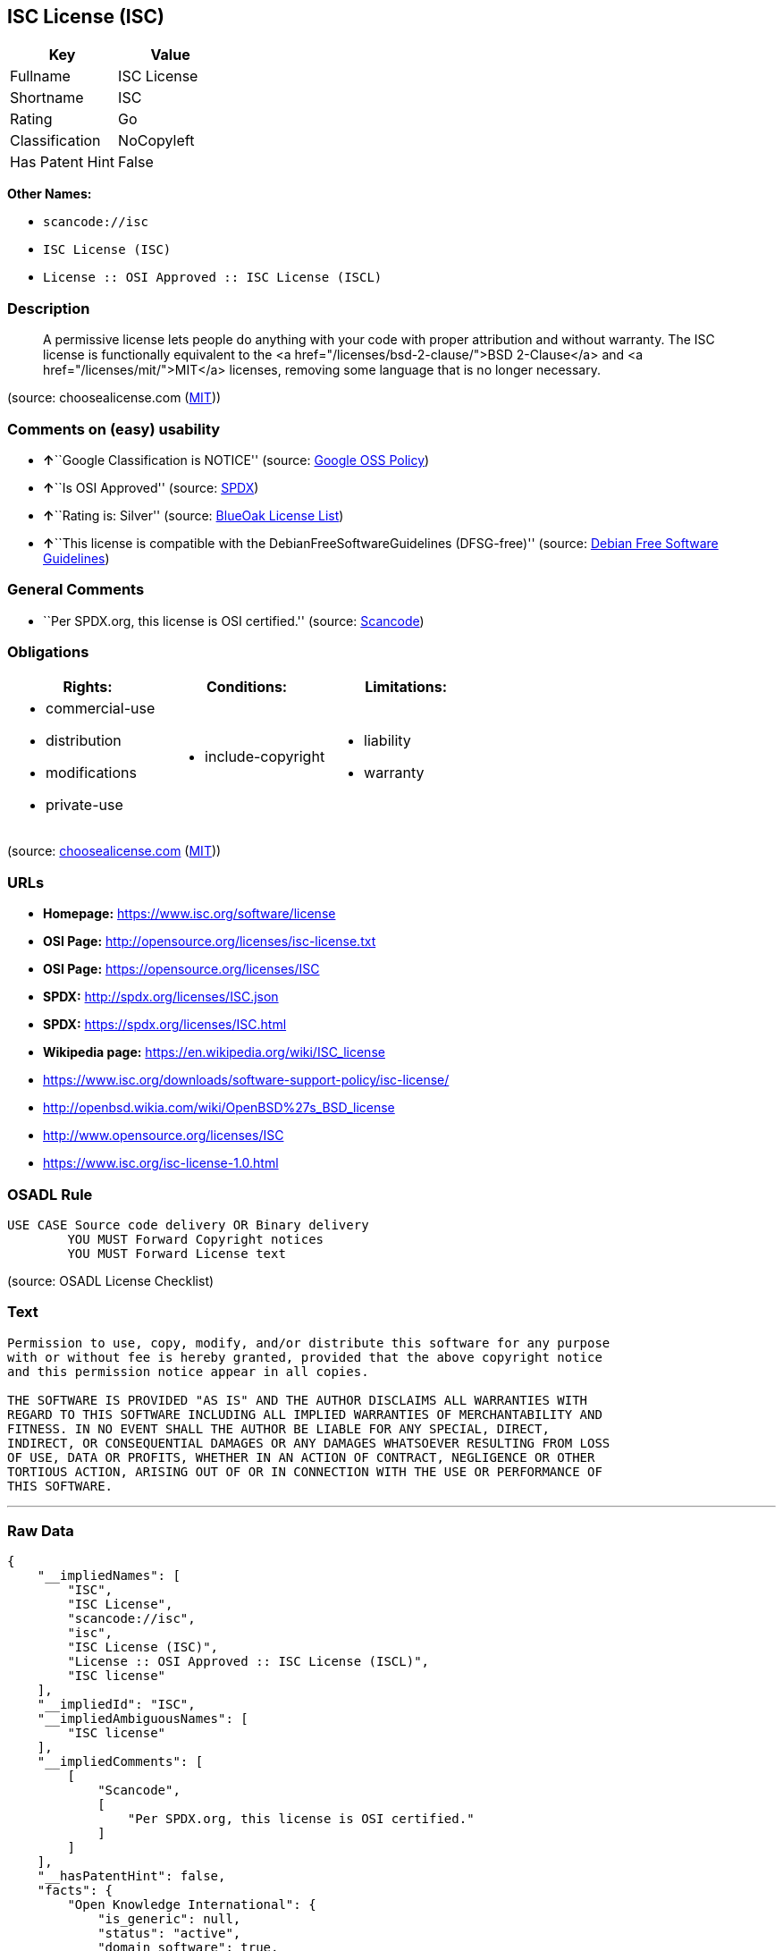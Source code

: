 == ISC License (ISC)

[cols=",",options="header",]
|===
|Key |Value
|Fullname |ISC License
|Shortname |ISC
|Rating |Go
|Classification |NoCopyleft
|Has Patent Hint |False
|===

*Other Names:*

* `+scancode://isc+`
* `+ISC License (ISC)+`
* `+License :: OSI Approved :: ISC License (ISCL)+`

=== Description

____
A permissive license lets people do anything with your code with proper
attribution and without warranty. The ISC license is functionally
equivalent to the <a href="/licenses/bsd-2-clause/">BSD 2-Clause</a> and
<a href="/licenses/mit/">MIT</a> licenses, removing some language that
is no longer necessary.
____

(source: choosealicense.com
(https://github.com/github/choosealicense.com/blob/gh-pages/LICENSE.md[MIT]))

=== Comments on (easy) usability

* **↑**``Google Classification is NOTICE'' (source:
https://opensource.google.com/docs/thirdparty/licenses/[Google OSS
Policy])
* **↑**``Is OSI Approved'' (source:
https://spdx.org/licenses/ISC.html[SPDX])
* **↑**``Rating is: Silver'' (source:
https://blueoakcouncil.org/list[BlueOak License List])
* **↑**``This license is compatible with the
DebianFreeSoftwareGuidelines (DFSG-free)'' (source:
https://wiki.debian.org/DFSGLicenses[Debian Free Software Guidelines])

=== General Comments

* ``Per SPDX.org, this license is OSI certified.'' (source:
https://github.com/nexB/scancode-toolkit/blob/develop/src/licensedcode/data/licenses/isc.yml[Scancode])

=== Obligations

[cols=",,",options="header",]
|===
|Rights: |Conditions: |Limitations:
a|
* commercial-use
* distribution
* modifications
* private-use

a|
* include-copyright

a|
* liability
* warranty

|===

(source:
https://github.com/github/choosealicense.com/blob/gh-pages/_licenses/isc.txt[choosealicense.com]
(https://github.com/github/choosealicense.com/blob/gh-pages/LICENSE.md[MIT]))

=== URLs

* *Homepage:* https://www.isc.org/software/license
* *OSI Page:* http://opensource.org/licenses/isc-license.txt
* *OSI Page:* https://opensource.org/licenses/ISC
* *SPDX:* http://spdx.org/licenses/ISC.json
* *SPDX:* https://spdx.org/licenses/ISC.html
* *Wikipedia page:* https://en.wikipedia.org/wiki/ISC_license
* https://www.isc.org/downloads/software-support-policy/isc-license/
* http://openbsd.wikia.com/wiki/OpenBSD%27s_BSD_license
* http://www.opensource.org/licenses/ISC
* https://www.isc.org/isc-license-1.0.html

=== OSADL Rule

....
USE CASE Source code delivery OR Binary delivery
	YOU MUST Forward Copyright notices
	YOU MUST Forward License text
....

(source: OSADL License Checklist)

=== Text

....
Permission to use, copy, modify, and/or distribute this software for any purpose
with or without fee is hereby granted, provided that the above copyright notice
and this permission notice appear in all copies.

THE SOFTWARE IS PROVIDED "AS IS" AND THE AUTHOR DISCLAIMS ALL WARRANTIES WITH
REGARD TO THIS SOFTWARE INCLUDING ALL IMPLIED WARRANTIES OF MERCHANTABILITY AND
FITNESS. IN NO EVENT SHALL THE AUTHOR BE LIABLE FOR ANY SPECIAL, DIRECT,
INDIRECT, OR CONSEQUENTIAL DAMAGES OR ANY DAMAGES WHATSOEVER RESULTING FROM LOSS
OF USE, DATA OR PROFITS, WHETHER IN AN ACTION OF CONTRACT, NEGLIGENCE OR OTHER
TORTIOUS ACTION, ARISING OUT OF OR IN CONNECTION WITH THE USE OR PERFORMANCE OF
THIS SOFTWARE.
....

'''''

=== Raw Data

....
{
    "__impliedNames": [
        "ISC",
        "ISC License",
        "scancode://isc",
        "isc",
        "ISC License (ISC)",
        "License :: OSI Approved :: ISC License (ISCL)",
        "ISC license"
    ],
    "__impliedId": "ISC",
    "__impliedAmbiguousNames": [
        "ISC license"
    ],
    "__impliedComments": [
        [
            "Scancode",
            [
                "Per SPDX.org, this license is OSI certified."
            ]
        ]
    ],
    "__hasPatentHint": false,
    "facts": {
        "Open Knowledge International": {
            "is_generic": null,
            "status": "active",
            "domain_software": true,
            "url": "https://opensource.org/licenses/ISC",
            "maintainer": "",
            "od_conformance": "not reviewed",
            "_sourceURL": "https://github.com/okfn/licenses/blob/master/licenses.csv",
            "domain_data": false,
            "osd_conformance": "approved",
            "id": "ISC",
            "title": "ISC License",
            "_implications": {
                "__impliedNames": [
                    "ISC",
                    "ISC License"
                ],
                "__impliedId": "ISC",
                "__impliedURLs": [
                    [
                        null,
                        "https://opensource.org/licenses/ISC"
                    ]
                ]
            },
            "domain_content": false
        },
        "SPDX": {
            "isSPDXLicenseDeprecated": false,
            "spdxFullName": "ISC License",
            "spdxDetailsURL": "http://spdx.org/licenses/ISC.json",
            "_sourceURL": "https://spdx.org/licenses/ISC.html",
            "spdxLicIsOSIApproved": true,
            "spdxSeeAlso": [
                "https://www.isc.org/downloads/software-support-policy/isc-license/",
                "https://opensource.org/licenses/ISC"
            ],
            "_implications": {
                "__impliedNames": [
                    "ISC",
                    "ISC License"
                ],
                "__impliedId": "ISC",
                "__impliedJudgement": [
                    [
                        "SPDX",
                        {
                            "tag": "PositiveJudgement",
                            "contents": "Is OSI Approved"
                        }
                    ]
                ],
                "__isOsiApproved": true,
                "__impliedURLs": [
                    [
                        "SPDX",
                        "http://spdx.org/licenses/ISC.json"
                    ],
                    [
                        null,
                        "https://www.isc.org/downloads/software-support-policy/isc-license/"
                    ],
                    [
                        null,
                        "https://opensource.org/licenses/ISC"
                    ]
                ]
            },
            "spdxLicenseId": "ISC"
        },
        "OSADL License Checklist": {
            "_sourceURL": "https://www.osadl.org/fileadmin/checklists/unreflicenses/ISC.txt",
            "spdxId": "ISC",
            "osadlRule": "USE CASE Source code delivery OR Binary delivery\r\n\tYOU MUST Forward Copyright notices\n\tYOU MUST Forward License text\n",
            "_implications": {
                "__impliedNames": [
                    "ISC"
                ]
            }
        },
        "Scancode": {
            "otherUrls": [
                "http://openbsd.wikia.com/wiki/OpenBSD%27s_BSD_license",
                "http://www.isc.org/software/license",
                "http://www.opensource.org/licenses/ISC",
                "https://opensource.org/licenses/ISC",
                "https://www.isc.org/downloads/software-support-policy/isc-license/",
                "https://www.isc.org/isc-license-1.0.html"
            ],
            "homepageUrl": "https://www.isc.org/software/license",
            "shortName": "ISC License",
            "textUrls": null,
            "text": "Permission to use, copy, modify, and/or distribute this software for any purpose\nwith or without fee is hereby granted, provided that the above copyright notice\nand this permission notice appear in all copies.\n\nTHE SOFTWARE IS PROVIDED \"AS IS\" AND THE AUTHOR DISCLAIMS ALL WARRANTIES WITH\nREGARD TO THIS SOFTWARE INCLUDING ALL IMPLIED WARRANTIES OF MERCHANTABILITY AND\nFITNESS. IN NO EVENT SHALL THE AUTHOR BE LIABLE FOR ANY SPECIAL, DIRECT,\nINDIRECT, OR CONSEQUENTIAL DAMAGES OR ANY DAMAGES WHATSOEVER RESULTING FROM LOSS\nOF USE, DATA OR PROFITS, WHETHER IN AN ACTION OF CONTRACT, NEGLIGENCE OR OTHER\nTORTIOUS ACTION, ARISING OUT OF OR IN CONNECTION WITH THE USE OR PERFORMANCE OF\nTHIS SOFTWARE.\n",
            "category": "Permissive",
            "osiUrl": "http://opensource.org/licenses/isc-license.txt",
            "owner": "ISC - Internet Systems Consortium",
            "_sourceURL": "https://github.com/nexB/scancode-toolkit/blob/develop/src/licensedcode/data/licenses/isc.yml",
            "key": "isc",
            "name": "ISC License",
            "spdxId": "ISC",
            "notes": "Per SPDX.org, this license is OSI certified.",
            "_implications": {
                "__impliedNames": [
                    "scancode://isc",
                    "ISC License",
                    "ISC"
                ],
                "__impliedId": "ISC",
                "__impliedComments": [
                    [
                        "Scancode",
                        [
                            "Per SPDX.org, this license is OSI certified."
                        ]
                    ]
                ],
                "__impliedCopyleft": [
                    [
                        "Scancode",
                        "NoCopyleft"
                    ]
                ],
                "__calculatedCopyleft": "NoCopyleft",
                "__impliedText": "Permission to use, copy, modify, and/or distribute this software for any purpose\nwith or without fee is hereby granted, provided that the above copyright notice\nand this permission notice appear in all copies.\n\nTHE SOFTWARE IS PROVIDED \"AS IS\" AND THE AUTHOR DISCLAIMS ALL WARRANTIES WITH\nREGARD TO THIS SOFTWARE INCLUDING ALL IMPLIED WARRANTIES OF MERCHANTABILITY AND\nFITNESS. IN NO EVENT SHALL THE AUTHOR BE LIABLE FOR ANY SPECIAL, DIRECT,\nINDIRECT, OR CONSEQUENTIAL DAMAGES OR ANY DAMAGES WHATSOEVER RESULTING FROM LOSS\nOF USE, DATA OR PROFITS, WHETHER IN AN ACTION OF CONTRACT, NEGLIGENCE OR OTHER\nTORTIOUS ACTION, ARISING OUT OF OR IN CONNECTION WITH THE USE OR PERFORMANCE OF\nTHIS SOFTWARE.\n",
                "__impliedURLs": [
                    [
                        "Homepage",
                        "https://www.isc.org/software/license"
                    ],
                    [
                        "OSI Page",
                        "http://opensource.org/licenses/isc-license.txt"
                    ],
                    [
                        null,
                        "http://openbsd.wikia.com/wiki/OpenBSD%27s_BSD_license"
                    ],
                    [
                        null,
                        "http://www.isc.org/software/license"
                    ],
                    [
                        null,
                        "http://www.opensource.org/licenses/ISC"
                    ],
                    [
                        null,
                        "https://opensource.org/licenses/ISC"
                    ],
                    [
                        null,
                        "https://www.isc.org/downloads/software-support-policy/isc-license/"
                    ],
                    [
                        null,
                        "https://www.isc.org/isc-license-1.0.html"
                    ]
                ]
            }
        },
        "Cavil": {
            "implications": {
                "__impliedNames": [
                    "ISC"
                ],
                "__impliedId": "ISC"
            },
            "shortname": "ISC",
            "riskInt": 1,
            "trademarkInt": 0,
            "opinionInt": 0,
            "otherNames": [],
            "patentInt": 0
        },
        "OpenChainPolicyTemplate": {
            "isSaaSDeemed": "no",
            "licenseType": "permissive",
            "freedomOrDeath": "no",
            "typeCopyleft": "no",
            "_sourceURL": "https://github.com/OpenChain-Project/curriculum/raw/ddf1e879341adbd9b297cd67c5d5c16b2076540b/policy-template/Open%20Source%20Policy%20Template%20for%20OpenChain%20Specification%201.2.ods",
            "name": "ISC License",
            "commercialUse": true,
            "spdxId": "ISC",
            "_implications": {
                "__impliedNames": [
                    "ISC"
                ]
            }
        },
        "Debian Free Software Guidelines": {
            "LicenseName": "ISC license",
            "State": "DFSGCompatible",
            "_sourceURL": "https://wiki.debian.org/DFSGLicenses",
            "_implications": {
                "__impliedNames": [
                    "ISC"
                ],
                "__impliedAmbiguousNames": [
                    "ISC license"
                ],
                "__impliedJudgement": [
                    [
                        "Debian Free Software Guidelines",
                        {
                            "tag": "PositiveJudgement",
                            "contents": "This license is compatible with the DebianFreeSoftwareGuidelines (DFSG-free)"
                        }
                    ]
                ]
            },
            "Comment": null,
            "LicenseId": "ISC"
        },
        "BlueOak License List": {
            "BlueOakRating": "Silver",
            "url": "https://spdx.org/licenses/ISC.html",
            "isPermissive": true,
            "_sourceURL": "https://blueoakcouncil.org/list",
            "name": "ISC License",
            "id": "ISC",
            "_implications": {
                "__impliedNames": [
                    "ISC",
                    "ISC License"
                ],
                "__impliedJudgement": [
                    [
                        "BlueOak License List",
                        {
                            "tag": "PositiveJudgement",
                            "contents": "Rating is: Silver"
                        }
                    ]
                ],
                "__impliedCopyleft": [
                    [
                        "BlueOak License List",
                        "NoCopyleft"
                    ]
                ],
                "__calculatedCopyleft": "NoCopyleft",
                "__impliedURLs": [
                    [
                        "SPDX",
                        "https://spdx.org/licenses/ISC.html"
                    ]
                ]
            }
        },
        "OpenSourceInitiative": {
            "text": [
                {
                    "url": "https://opensource.org/licenses/ISC",
                    "title": "HTML",
                    "media_type": "text/html"
                }
            ],
            "identifiers": [
                {
                    "identifier": "ISC",
                    "scheme": "DEP5"
                },
                {
                    "identifier": "ISC",
                    "scheme": "SPDX"
                },
                {
                    "identifier": "License :: OSI Approved :: ISC License (ISCL)",
                    "scheme": "Trove"
                }
            ],
            "superseded_by": null,
            "_sourceURL": "https://opensource.org/licenses/",
            "name": "ISC License (ISC)",
            "other_names": [],
            "keywords": [
                "osi-approved"
            ],
            "id": "ISC",
            "links": [
                {
                    "note": "OSI Page",
                    "url": "https://opensource.org/licenses/ISC"
                },
                {
                    "note": "Wikipedia page",
                    "url": "https://en.wikipedia.org/wiki/ISC_license"
                }
            ],
            "_implications": {
                "__impliedNames": [
                    "ISC",
                    "ISC License (ISC)",
                    "ISC",
                    "ISC",
                    "License :: OSI Approved :: ISC License (ISCL)"
                ],
                "__impliedURLs": [
                    [
                        "OSI Page",
                        "https://opensource.org/licenses/ISC"
                    ],
                    [
                        "Wikipedia page",
                        "https://en.wikipedia.org/wiki/ISC_license"
                    ]
                ]
            }
        },
        "Wikipedia": {
            "Distribution": {
                "value": "Permissive",
                "description": "distribution of the code to third parties"
            },
            "Linking": {
                "value": "Permissive",
                "description": "linking of the licensed code with code licensed under a different license (e.g. when the code is provided as a library)"
            },
            "Publication date": "June 2003",
            "_sourceURL": "https://en.wikipedia.org/wiki/Comparison_of_free_and_open-source_software_licenses",
            "Koordinaten": {
                "name": "ISC license",
                "version": null,
                "spdxId": "ISC"
            },
            "_implications": {
                "__impliedNames": [
                    "ISC",
                    "ISC license"
                ],
                "__hasPatentHint": false
            },
            "Modification": {
                "value": "Permissive",
                "description": "modification of the code by a licensee"
            }
        },
        "finos-osr/OSLC-handbook": {
            "terms": [
                {
                    "termUseCases": [
                        "UB",
                        "MB",
                        "US",
                        "MS"
                    ],
                    "termSeeAlso": null,
                    "termDescription": "Provide copy of license",
                    "termComplianceNotes": "This information must appear \"in all copies\"",
                    "termType": "condition"
                },
                {
                    "termUseCases": [
                        "UB",
                        "MB",
                        "US",
                        "MS"
                    ],
                    "termSeeAlso": null,
                    "termDescription": "Provide copyright notice",
                    "termComplianceNotes": "This information must appear \"in all copies\"",
                    "termType": "condition"
                }
            ],
            "_sourceURL": "https://github.com/finos-osr/OSLC-handbook/blob/master/src/ISC.yaml",
            "name": "ISC License",
            "nameFromFilename": "ISC",
            "notes": null,
            "_implications": {
                "__impliedNames": [
                    "ISC",
                    "ISC License"
                ]
            },
            "licenseId": [
                "ISC",
                "ISC License"
            ]
        },
        "choosealicense.com": {
            "limitations": [
                "liability",
                "warranty"
            ],
            "_sourceURL": "https://github.com/github/choosealicense.com/blob/gh-pages/_licenses/isc.txt",
            "content": "---\ntitle: ISC License\nspdx-id: ISC\n\ndescription: A permissive license lets people do anything with your code with proper attribution and without warranty. The ISC license is functionally equivalent to the <a href=\"/licenses/bsd-2-clause/\">BSD 2-Clause</a> and <a href=\"/licenses/mit/\">MIT</a> licenses, removing some language that is no longer necessary.\n\nhow: Create a text file (typically named LICENSE or LICENSE.txt) in the root of your source code and copy the text of the license into the file. Replace [year] with the current year and [fullname] with the name (or names) of the copyright holders.\n\nusing:\n  - Helix: https://github.com/tildeio/helix/blob/master/LICENSE\n  - Node.js semver: https://github.com/npm/node-semver/blob/master/LICENSE\n  - OpenStreetMap iD: https://github.com/openstreetmap/iD/blob/master/LICENSE.md\n\npermissions:\n  - commercial-use\n  - distribution\n  - modifications\n  - private-use\n\nconditions:\n  - include-copyright\n\nlimitations:\n  - liability\n  - warranty\n\n---\n\nISC License\n\nCopyright (c) [year], [fullname]\n\nPermission to use, copy, modify, and/or distribute this software for any\npurpose with or without fee is hereby granted, provided that the above\ncopyright notice and this permission notice appear in all copies.\n\nTHE SOFTWARE IS PROVIDED \"AS IS\" AND THE AUTHOR DISCLAIMS ALL WARRANTIES\nWITH REGARD TO THIS SOFTWARE INCLUDING ALL IMPLIED WARRANTIES OF\nMERCHANTABILITY AND FITNESS. IN NO EVENT SHALL THE AUTHOR BE LIABLE FOR\nANY SPECIAL, DIRECT, INDIRECT, OR CONSEQUENTIAL DAMAGES OR ANY DAMAGES\nWHATSOEVER RESULTING FROM LOSS OF USE, DATA OR PROFITS, WHETHER IN AN\nACTION OF CONTRACT, NEGLIGENCE OR OTHER TORTIOUS ACTION, ARISING OUT OF\nOR IN CONNECTION WITH THE USE OR PERFORMANCE OF THIS SOFTWARE.\n",
            "name": "isc",
            "hidden": null,
            "spdxId": "ISC",
            "conditions": [
                "include-copyright"
            ],
            "permissions": [
                "commercial-use",
                "distribution",
                "modifications",
                "private-use"
            ],
            "featured": null,
            "nickname": null,
            "how": "Create a text file (typically named LICENSE or LICENSE.txt) in the root of your source code and copy the text of the license into the file. Replace [year] with the current year and [fullname] with the name (or names) of the copyright holders.",
            "title": "ISC License",
            "_implications": {
                "__impliedNames": [
                    "isc",
                    "ISC"
                ],
                "__obligations": {
                    "limitations": [
                        {
                            "tag": "ImpliedLimitation",
                            "contents": "liability"
                        },
                        {
                            "tag": "ImpliedLimitation",
                            "contents": "warranty"
                        }
                    ],
                    "rights": [
                        {
                            "tag": "ImpliedRight",
                            "contents": "commercial-use"
                        },
                        {
                            "tag": "ImpliedRight",
                            "contents": "distribution"
                        },
                        {
                            "tag": "ImpliedRight",
                            "contents": "modifications"
                        },
                        {
                            "tag": "ImpliedRight",
                            "contents": "private-use"
                        }
                    ],
                    "conditions": [
                        {
                            "tag": "ImpliedCondition",
                            "contents": "include-copyright"
                        }
                    ]
                }
            },
            "description": "A permissive license lets people do anything with your code with proper attribution and without warranty. The ISC license is functionally equivalent to the <a href=\"/licenses/bsd-2-clause/\">BSD 2-Clause</a> and <a href=\"/licenses/mit/\">MIT</a> licenses, removing some language that is no longer necessary."
        },
        "Google OSS Policy": {
            "rating": "NOTICE",
            "_sourceURL": "https://opensource.google.com/docs/thirdparty/licenses/",
            "id": "ISC",
            "_implications": {
                "__impliedNames": [
                    "ISC"
                ],
                "__impliedJudgement": [
                    [
                        "Google OSS Policy",
                        {
                            "tag": "PositiveJudgement",
                            "contents": "Google Classification is NOTICE"
                        }
                    ]
                ],
                "__impliedCopyleft": [
                    [
                        "Google OSS Policy",
                        "NoCopyleft"
                    ]
                ],
                "__calculatedCopyleft": "NoCopyleft"
            }
        }
    },
    "__impliedJudgement": [
        [
            "BlueOak License List",
            {
                "tag": "PositiveJudgement",
                "contents": "Rating is: Silver"
            }
        ],
        [
            "Debian Free Software Guidelines",
            {
                "tag": "PositiveJudgement",
                "contents": "This license is compatible with the DebianFreeSoftwareGuidelines (DFSG-free)"
            }
        ],
        [
            "Google OSS Policy",
            {
                "tag": "PositiveJudgement",
                "contents": "Google Classification is NOTICE"
            }
        ],
        [
            "SPDX",
            {
                "tag": "PositiveJudgement",
                "contents": "Is OSI Approved"
            }
        ]
    ],
    "__impliedCopyleft": [
        [
            "BlueOak License List",
            "NoCopyleft"
        ],
        [
            "Google OSS Policy",
            "NoCopyleft"
        ],
        [
            "Scancode",
            "NoCopyleft"
        ]
    ],
    "__calculatedCopyleft": "NoCopyleft",
    "__obligations": {
        "limitations": [
            {
                "tag": "ImpliedLimitation",
                "contents": "liability"
            },
            {
                "tag": "ImpliedLimitation",
                "contents": "warranty"
            }
        ],
        "rights": [
            {
                "tag": "ImpliedRight",
                "contents": "commercial-use"
            },
            {
                "tag": "ImpliedRight",
                "contents": "distribution"
            },
            {
                "tag": "ImpliedRight",
                "contents": "modifications"
            },
            {
                "tag": "ImpliedRight",
                "contents": "private-use"
            }
        ],
        "conditions": [
            {
                "tag": "ImpliedCondition",
                "contents": "include-copyright"
            }
        ]
    },
    "__isOsiApproved": true,
    "__impliedText": "Permission to use, copy, modify, and/or distribute this software for any purpose\nwith or without fee is hereby granted, provided that the above copyright notice\nand this permission notice appear in all copies.\n\nTHE SOFTWARE IS PROVIDED \"AS IS\" AND THE AUTHOR DISCLAIMS ALL WARRANTIES WITH\nREGARD TO THIS SOFTWARE INCLUDING ALL IMPLIED WARRANTIES OF MERCHANTABILITY AND\nFITNESS. IN NO EVENT SHALL THE AUTHOR BE LIABLE FOR ANY SPECIAL, DIRECT,\nINDIRECT, OR CONSEQUENTIAL DAMAGES OR ANY DAMAGES WHATSOEVER RESULTING FROM LOSS\nOF USE, DATA OR PROFITS, WHETHER IN AN ACTION OF CONTRACT, NEGLIGENCE OR OTHER\nTORTIOUS ACTION, ARISING OUT OF OR IN CONNECTION WITH THE USE OR PERFORMANCE OF\nTHIS SOFTWARE.\n",
    "__impliedURLs": [
        [
            "SPDX",
            "http://spdx.org/licenses/ISC.json"
        ],
        [
            null,
            "https://www.isc.org/downloads/software-support-policy/isc-license/"
        ],
        [
            null,
            "https://opensource.org/licenses/ISC"
        ],
        [
            "SPDX",
            "https://spdx.org/licenses/ISC.html"
        ],
        [
            "Homepage",
            "https://www.isc.org/software/license"
        ],
        [
            "OSI Page",
            "http://opensource.org/licenses/isc-license.txt"
        ],
        [
            null,
            "http://openbsd.wikia.com/wiki/OpenBSD%27s_BSD_license"
        ],
        [
            null,
            "http://www.isc.org/software/license"
        ],
        [
            null,
            "http://www.opensource.org/licenses/ISC"
        ],
        [
            null,
            "https://www.isc.org/isc-license-1.0.html"
        ],
        [
            "OSI Page",
            "https://opensource.org/licenses/ISC"
        ],
        [
            "Wikipedia page",
            "https://en.wikipedia.org/wiki/ISC_license"
        ]
    ]
}
....

'''''

=== Dot Cluster Graph

image:../dot/ISC.svg[image,title="dot"]